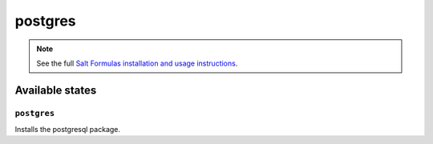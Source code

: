 ========
postgres
========

.. note::

    See the full `Salt Formulas installation and usage instructions
    <http://docs.saltstack.com/topics/conventions/formulas.html>`_.

Available states
================

.. contesnt::
    :local:

``postgres``
------------

Installs the postgresql package.
